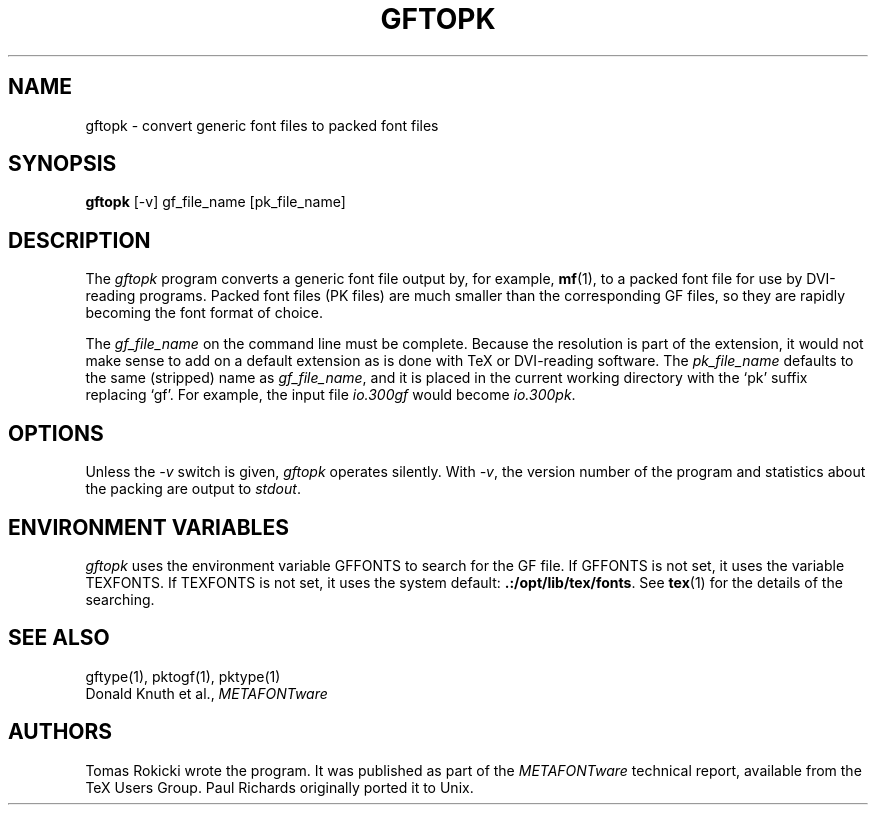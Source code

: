 .TH GFTOPK 1 8/8/90
.SH NAME
gftopk - convert generic font files to packed font files
.SH SYNOPSIS
.B gftopk
[-v] gf_file_name [pk_file_name]
.SH DESCRIPTION
The
.IR gftopk
program converts a generic font file output by, for example, 
.BR mf (1),
to a
packed font file for use by DVI-reading programs. Packed
font files (PK files) are much smaller than the corresponding GF files,
so they are rapidly becoming the font format of choice.
.PP
The 
.I gf_file_name
on the command line must be complete. Because
the resolution is part of the extension, it would not make
sense to add on a default extension as is done with TeX or
DVI-reading software. The
.I pk_file_name
defaults to the same (stripped) name as
.IR gf_file_name ,
and it is placed in the current
working directory with the `pk' suffix replacing `gf'.
For example, the input file
.I io.300gf
would become
.IR io.300pk .
.SH OPTIONS
Unless the
.I -v
switch is given,
.I gftopk
operates silently.  With 
.IR -v ,
the version number of the program and statistics about the
packing are output to
.IR stdout .
.SH "ENVIRONMENT VARIABLES"
.I gftopk
uses the environment variable GFFONTS to search for the GF file.  If GFFONTS
is not set, it uses the variable TEXFONTS.  If TEXFONTS is not
set, it uses the system default: 
.BR .:/opt/lib/tex/fonts .
See
.BR tex (1)
for the details of the searching.
.SH "SEE ALSO"
gftype(1), pktogf(1), pktype(1)
.br
Donald Knuth et al.,
.I METAFONTware
.SH AUTHORS
Tomas Rokicki wrote the program. It was published as
part of the
.I METAFONTware
technical report, available from the TeX Users Group.
Paul Richards originally ported it to Unix.

